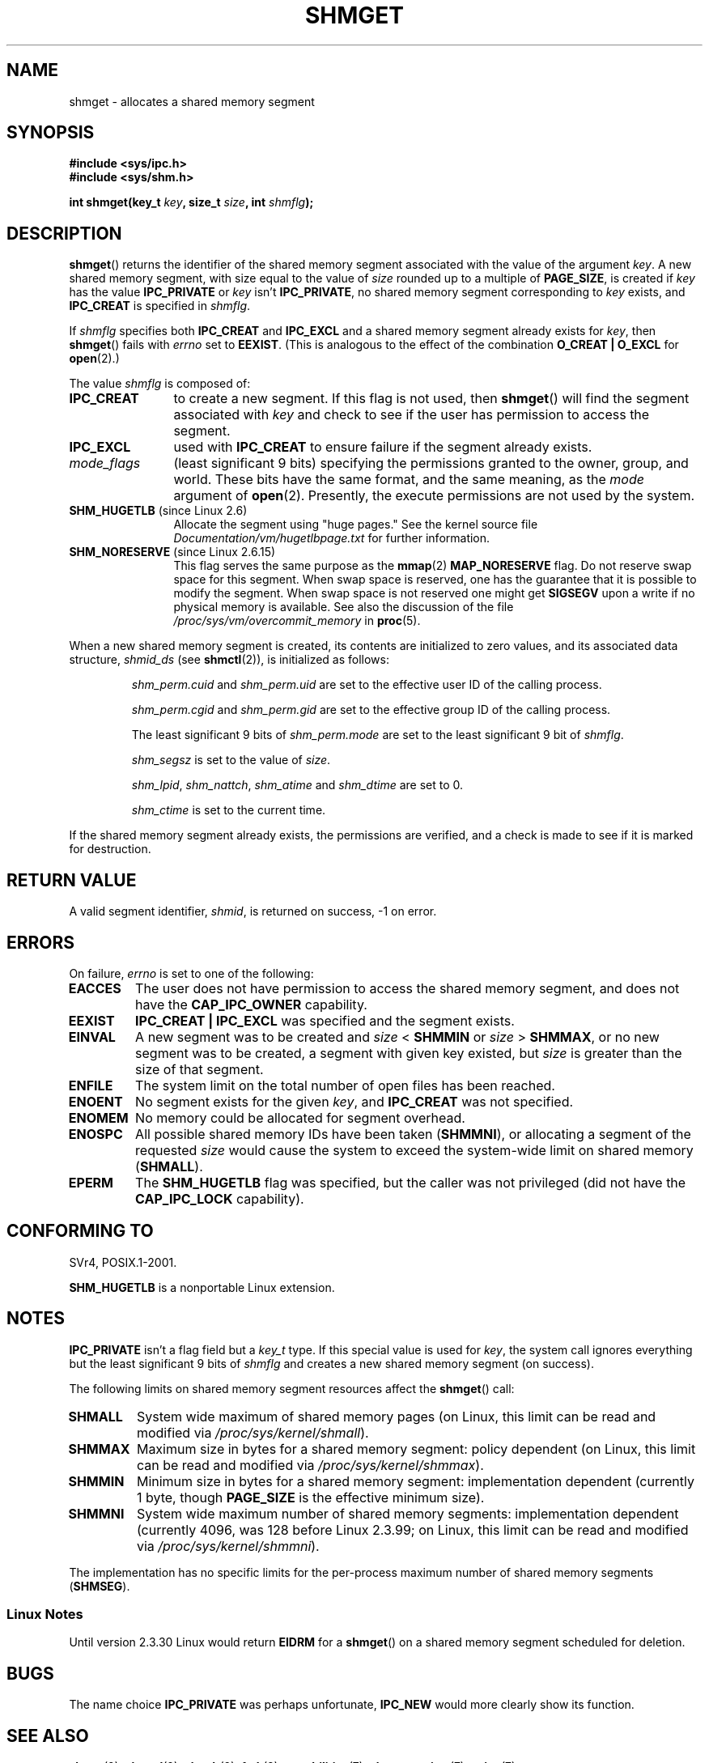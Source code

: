 .\" Copyright (c) 1993 Luigi P. Bai (lpb@softint.com) July 28, 1993
.\"
.\" Permission is granted to make and distribute verbatim copies of this
.\" manual provided the copyright notice and this permission notice are
.\" preserved on all copies.
.\"
.\" Permission is granted to copy and distribute modified versions of this
.\" manual under the conditions for verbatim copying, provided that the
.\" entire resulting derived work is distributed under the terms of a
.\" permission notice identical to this one.
.\"
.\" Since the Linux kernel and libraries are constantly changing, this
.\" manual page may be incorrect or out-of-date.  The author(s) assume no
.\" responsibility for errors or omissions, or for damages resulting from
.\" the use of the information contained herein.  The author(s) may not
.\" have taken the same level of care in the production of this manual,
.\" which is licensed free of charge, as they might when working
.\" professionally.
.\"
.\" Formatted or processed versions of this manual, if unaccompanied by
.\" the source, must acknowledge the copyright and authors of this work.
.\"
.\" Modified Wed Jul 28 10:57:35 1993, Rik Faith <faith@cs.unc.edu>
.\" Modified Sun Nov 28 16:43:30 1993, Rik Faith <faith@cs.unc.edu>
.\"          with material from Giorgio Ciucci <giorgio@crcc.it>
.\" Portions Copyright 1993 Giorgio Ciucci <giorgio@crcc.it>
.\" Modified Tue Oct 22 22:03:17 1996 by Eric S. Raymond <esr@thyrsus.com>
.\" Modified, 8 Jan 2003, Michael Kerrisk, <mtk.manpages@gmail.com>
.\"	Removed EIDRM from errors - that can't happen...
.\" Modified, 27 May 2004, Michael Kerrisk <mtk.manpages@gmail.com>
.\"     Added notes on capability requirements
.\" Modified, 11 Nov 2004, Michael Kerrisk <mtk.manpages@gmail.com>
.\"	Language and formatting clean-ups
.\"	Added notes on /proc files
.\"
.TH SHMGET 2 2006-05-02 "Linux" "Linux Programmer's Manual"
.SH NAME
shmget \- allocates a shared memory segment
.SH SYNOPSIS
.ad l
.B #include <sys/ipc.h>
.br
.B #include <sys/shm.h>
.sp
.BI "int shmget(key_t " key ", size_t " size ", int " shmflg );
.ad b
.SH DESCRIPTION
.BR shmget ()
returns the identifier of the shared memory segment
associated with the value of the argument
.IR key .
A new shared memory segment, with size equal to the value of
.I size
rounded up to a multiple of
.BR PAGE_SIZE ,
is created if
.I key
has the value
.B IPC_PRIVATE
or
.I key
isn't
.BR IPC_PRIVATE ,
no shared memory segment corresponding to
.I key
exists, and
.B IPC_CREAT
is specified in
.IR shmflg .
.PP
If
.I shmflg
specifies both
.B IPC_CREAT
and
.B IPC_EXCL
and a shared memory segment already exists for
.IR key ,
then
.BR shmget ()
fails with
.I errno
set to
.BR EEXIST .
(This is analogous to the effect of the combination
.B O_CREAT | O_EXCL
for
.BR open (2).)
.PP
The value
.I shmflg
is composed of:
.TP 12
.B IPC_CREAT
to create a new segment.
If this flag is not used, then
.BR shmget ()
will find the segment associated with \fIkey\fP and check to see if
the user has permission to access the segment.
.TP
.B IPC_EXCL
used with \fBIPC_CREAT\fP to ensure failure if the segment already exists.
.TP
.I mode_flags
(least significant 9 bits)
specifying the permissions granted to the owner, group, and world.
These bits have the same format, and the same
meaning, as the
.I mode
argument of
.BR open (2).
Presently, the execute permissions are not used by the system.
.TP
.BR SHM_HUGETLB " (since Linux 2.6)"
Allocate the segment using "huge pages."
See the kernel source file
.I Documentation/vm/hugetlbpage.txt
for further information.
.TP
.BR SHM_NORESERVE " (since Linux 2.6.15)"
This flag serves the same purpose as the
.BR mmap (2)
.B MAP_NORESERVE
flag.
Do not reserve swap space for this segment.
When swap space is reserved, one has the guarantee
that it is possible to modify the segment.
When swap space is not reserved one might get
.B SIGSEGV
upon a write
if no physical memory is available.
See also the discussion of the file
.I /proc/sys/vm/overcommit_memory
in
.BR proc (5).
.\" As at 2.6.17-rc2, this flag has no effect if SHM_HUGETLB was also
.\" specified.
.PP
When a new shared memory segment is created,
its contents are initialized to zero values, and
its associated data structure,
.I shmid_ds
(see
.BR shmctl (2)),
is initialized as follows:
.IP
.I shm_perm.cuid
and
.I shm_perm.uid
are set to the effective user ID of the calling process.
.IP
.I shm_perm.cgid
and
.I shm_perm.gid
are set to the effective group ID of the calling process.
.IP
The least significant 9 bits of
.I shm_perm.mode
are set to the least significant 9 bit of
.IR shmflg .
.IP
.I shm_segsz
is set to the value of
.IR size .
.IP
.IR shm_lpid ,
.IR shm_nattch ,
.I shm_atime
and
.I shm_dtime
are set to 0.
.IP
.I shm_ctime
is set to the current time.
.PP
If the shared memory segment already exists, the permissions are
verified, and a check is made to see if it is marked for destruction.
.SH "RETURN VALUE"
A valid segment identifier,
.IR shmid ,
is returned on success, \-1 on error.
.SH ERRORS
On failure,
.I errno
is set to one of the following:
.TP
.B EACCES
The user does not have permission to access the
shared memory segment, and does not have the
.B CAP_IPC_OWNER
capability.
.TP
.B EEXIST
.B IPC_CREAT | IPC_EXCL
was specified and the segment exists.
.TP
.B EINVAL
A new segment was to be created and \fIsize\fP < \fBSHMMIN\fP
or \fIsize\fP > \fBSHMMAX\fP, or no new segment was to be created,
a segment with given key existed, but \fIsize\fP is greater than the size
of that segment.
.TP
.B ENFILE
.\" [2.6.7] shmem_zero_setup()-->shmem_file_setup()-->get_empty_filp()
The system limit on the total number of open files has been reached.
.TP
.B ENOENT
No segment exists for the given \fIkey\fP, and
.B IPC_CREAT
was not specified.
.TP
.B ENOMEM
No memory could be allocated for segment overhead.
.TP
.B ENOSPC
All possible shared memory IDs have been taken
.RB ( SHMMNI ),
or allocating a segment of the requested
.I size
would cause the system to exceed the system-wide limit on shared memory
.RB ( SHMALL ).
.TP
.B EPERM
The
.B SHM_HUGETLB
flag was specified, but the caller was not privileged (did not have the
.B CAP_IPC_LOCK
capability).
.SH "CONFORMING TO"
SVr4, POSIX.1-2001.
.\" SVr4 documents an additional error condition EEXIST.

.B SHM_HUGETLB
is a nonportable Linux extension.
.SH NOTES
.B IPC_PRIVATE
isn't a flag field but a
.I key_t
type.
If this special value is used for
.IR key ,
the system call ignores everything but the least significant 9 bits of
.I shmflg
and creates a new shared memory segment (on success).
.PP
The following limits on shared memory segment resources affect the
.BR shmget ()
call:
.TP
.B SHMALL
System wide maximum of shared memory pages
(on Linux, this limit can be read and modified via
.IR /proc/sys/kernel/shmall ).
.TP
.B SHMMAX
Maximum size in bytes for a shared memory segment: policy dependent
(on Linux, this limit can be read and modified via
.IR /proc/sys/kernel/shmmax ).
.TP
.B SHMMIN
Minimum size in bytes for a shared memory segment: implementation
dependent (currently 1 byte, though
.B PAGE_SIZE
is the effective minimum size).
.TP
.B SHMMNI
System wide maximum number of shared memory segments: implementation
dependent (currently 4096, was 128 before Linux 2.3.99;
on Linux, this limit can be read and modified via
.IR /proc/sys/kernel/shmmni ).
.\" Kernels between 2.4.x and 2.6.8 had an off-by-one error that meant
.\" that we could create one more segment than SHMMNI -- MTK
.\" This /proc file is not available in Linux 2.2 and earlier -- MTK
.PP
The implementation has no specific limits for the per-process maximum
number of shared memory segments
.RB ( SHMSEG ).
.SS Linux Notes
Until version 2.3.30 Linux would return
.B EIDRM
for a
.BR shmget ()
on a shared memory segment scheduled for deletion.
.SH BUGS
The name choice
.B IPC_PRIVATE
was perhaps unfortunate,
.B IPC_NEW
would more clearly show its function.
.SH "SEE ALSO"
.BR shmat (2),
.BR shmctl (2),
.BR shmdt (2),
.BR ftok (3),
.BR capabilities (7),
.BR shm_overview (7),
.BR svipc (7)
.SH COLOPHON
This page is part of release 3.32 of the Linux
.I man-pages
project.
A description of the project,
and information about reporting bugs,
can be found at
http://www.kernel.org/doc/man-pages/.
